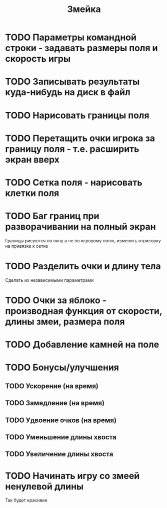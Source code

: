 #+TITLE: Змейка
* TODO Параметры командной строки - задавать размеры поля и скорость игры
* TODO Записывать результаты куда-нибудь на диск в файл
* TODO Нарисовать границы поля
* TODO Перетащить очки игрока за границу поля - т.е. расширить экран вверх
* TODO Сетка поля - нарисовать клетки поля
* TODO Баг границ при разворачивании на полный экран
Границы рисуются по окну а не по игровому полю, изменить отрисовку на
привязке к сетке
* TODO Разделить очки и длину тела
Сделать их независимыми параметрами
* TODO Очки за яблоко - производная функция от скорости, длины змеи, размера поля
* TODO Добавление камней на поле
* TODO Бонусы/улучшения
** TODO Ускорение (на время)
** TODO Замедление (на время)
** TODO Удвоение очков (на время)
** TODO Уменьшение длины хвоста
** TODO Увеличение длины хвоста
* TODO Начинать игру со змеей ненулевой длины
Так будет красивее
